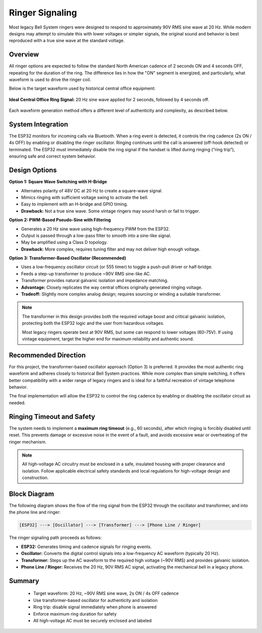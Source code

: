 Ringer Signaling 
================

Most legacy Bell System ringers were designed to respond to approximately 90V RMS sine wave at 20 Hz. While modern designs may attempt to simulate this with lower voltages or simpler signals, the original sound and behavior is best reproduced with a true sine wave at the standard voltage.

Overview
--------

All ringer options are expected to follow the standard North American cadence of 2 seconds ON and 4 seconds OFF, repeating for the duration of the ring. The difference lies in how the "ON" segment is energized, and particularly, what waveform is used to drive the ringer coil.

Below is the target waveform used by historical central office equipment:

.. figure:: /_images/ideal_co_ring_signal.png
   :alt: Ideal CO ring signal
   :width: 600px
   :align: center

   **Ideal Central Office Ring Signal:** 20 Hz sine wave applied for 2 seconds, followed by 4 seconds off.

Each waveform generation method offers a different level of authenticity and complexity, as described below.

System Integration
------------------

The ESP32 monitors for incoming calls via Bluetooth. When a ring event is detected, it controls the ring cadence (2s ON / 4s OFF) by enabling or disabling the ringer oscillator. Ringing continues until the call is answered (off-hook detected) or terminated. The ESP32 must immediately disable the ring signal if the handset is lifted during ringing (“ring trip”), ensuring safe and correct system behavior.

Design Options
--------------

**Option 1: Square Wave Switching with H-Bridge**

- Alternates polarity of 48V DC at 20 Hz to create a square-wave signal.
- Mimics ringing with sufficient voltage swing to activate the bell.
- Easy to implement with an H-bridge and GPIO timing.
- **Drawback:** Not a true sine wave. Some vintage ringers may sound harsh or fail to trigger.

**Option 2: PWM-Based Pseudo-Sine with Filtering**

- Generates a 20 Hz sine wave using high-frequency PWM from the ESP32.
- Output is passed through a low-pass filter to smooth into a sine-like signal.
- May be amplified using a Class D topology.
- **Drawback:** More complex, requires tuning filter and may not deliver high enough voltage.

**Option 3: Transformer-Based Oscillator (Recommended)**

- Uses a low-frequency oscillator circuit (or 555 timer) to toggle a push-pull driver or half-bridge.
- Feeds a step-up transformer to produce ~90V RMS sine-like AC.
- Transformer provides natural galvanic isolation and impedance matching.
- **Advantage:** Closely replicates the way central offices originally generated ringing voltage.
- **Tradeoff:** Slightly more complex analog design; requires sourcing or winding a suitable transformer.

.. note::
   The transformer in this design provides both the required voltage boost and critical galvanic isolation, protecting both the ESP32 logic and the user from hazardous voltages.

   Most legacy ringers operate best at 90V RMS, but some can respond to lower voltages (60–75V). If using vintage equipment, target the higher end for maximum reliability and authentic sound.

Recommended Direction
---------------------

For this project, the transformer-based oscillator approach (Option 3) is preferred. It provides the most authentic ring waveform and adheres closely to historical Bell System practices. While more complex than simple switching, it offers better compatibility with a wider range of legacy ringers and is ideal for a faithful recreation of vintage telephone behavior.

The final implementation will allow the ESP32 to control the ring cadence by enabling or disabling the oscillator circuit as needed.

Ringing Timeout and Safety
--------------------------

The system needs to implement a **maximum ring timeout** (e.g., 60 seconds), after which ringing is forcibly disabled until reset. This prevents damage or excessive noise in the event of a fault, and avoids excessive wear or overheating of the ringer mechanism.

.. note::
   All high-voltage AC circuitry must be enclosed in a safe, insulated housing with proper clearance and isolation. Follow applicable electrical safety standards and local regulations for high-voltage design and construction.

Block Diagram
-------------

The following diagram shows the flow of the ring signal from the ESP32 through the oscillator and transformer, and into the phone line and ringer:

.. code-block:: none

    [ESP32] ---> [Oscillator] ---> [Transformer] ---> [Phone Line / Ringer]

The ringer signaling path proceeds as follows:

- **ESP32:** Generates timing and cadence signals for ringing events.
- **Oscillator:** Converts the digital control signals into a low-frequency AC waveform (typically 20 Hz).
- **Transformer:** Steps up the AC waveform to the required high voltage (~90V RMS) and provides galvanic isolation.
- **Phone Line / Ringer:** Receives the 20 Hz, 90V RMS AC signal, activating the mechanical bell in a legacy phone.


Summary
-------

   - Target waveform: 20 Hz, ~90V RMS sine wave, 2s ON / 4s OFF cadence
   - Use transformer-based oscillator for authenticity and isolation
   - Ring trip: disable signal immediately when phone is answered
   - Enforce maximum ring duration for safety
   - All high-voltage AC must be securely enclosed and labeled

